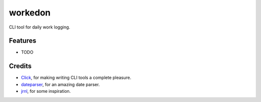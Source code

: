 ========
workedon
========


.. image:: https://img.shields.io/pypi/v/workedon.svg
        :target: https://pypi.python.org/pypi/workedon

.. image:: https://img.shields.io/travis/viseshrp/workedon.svg
        :target: https://travis-ci.com/viseshrp/workedon

.. image:: https://readthedocs.org/projects/workedon/badge/?version=latest
        :target: https://workedon.readthedocs.io/en/latest/?version=latest
        :alt: Documentation Status

CLI tool for daily work logging.

Features
--------
* TODO

Credits
-------
* Click_, for making writing CLI tools a complete pleasure.
* dateparser_, for an amazing date parser.
* jrnl_, for some inspiration.

.. _Click: https://click.palletsprojects.com
.. _dateparser: https://github.com/scrapinghub/dateparser
.. _jrnl: https://github.com/jrnl-org/jrnl